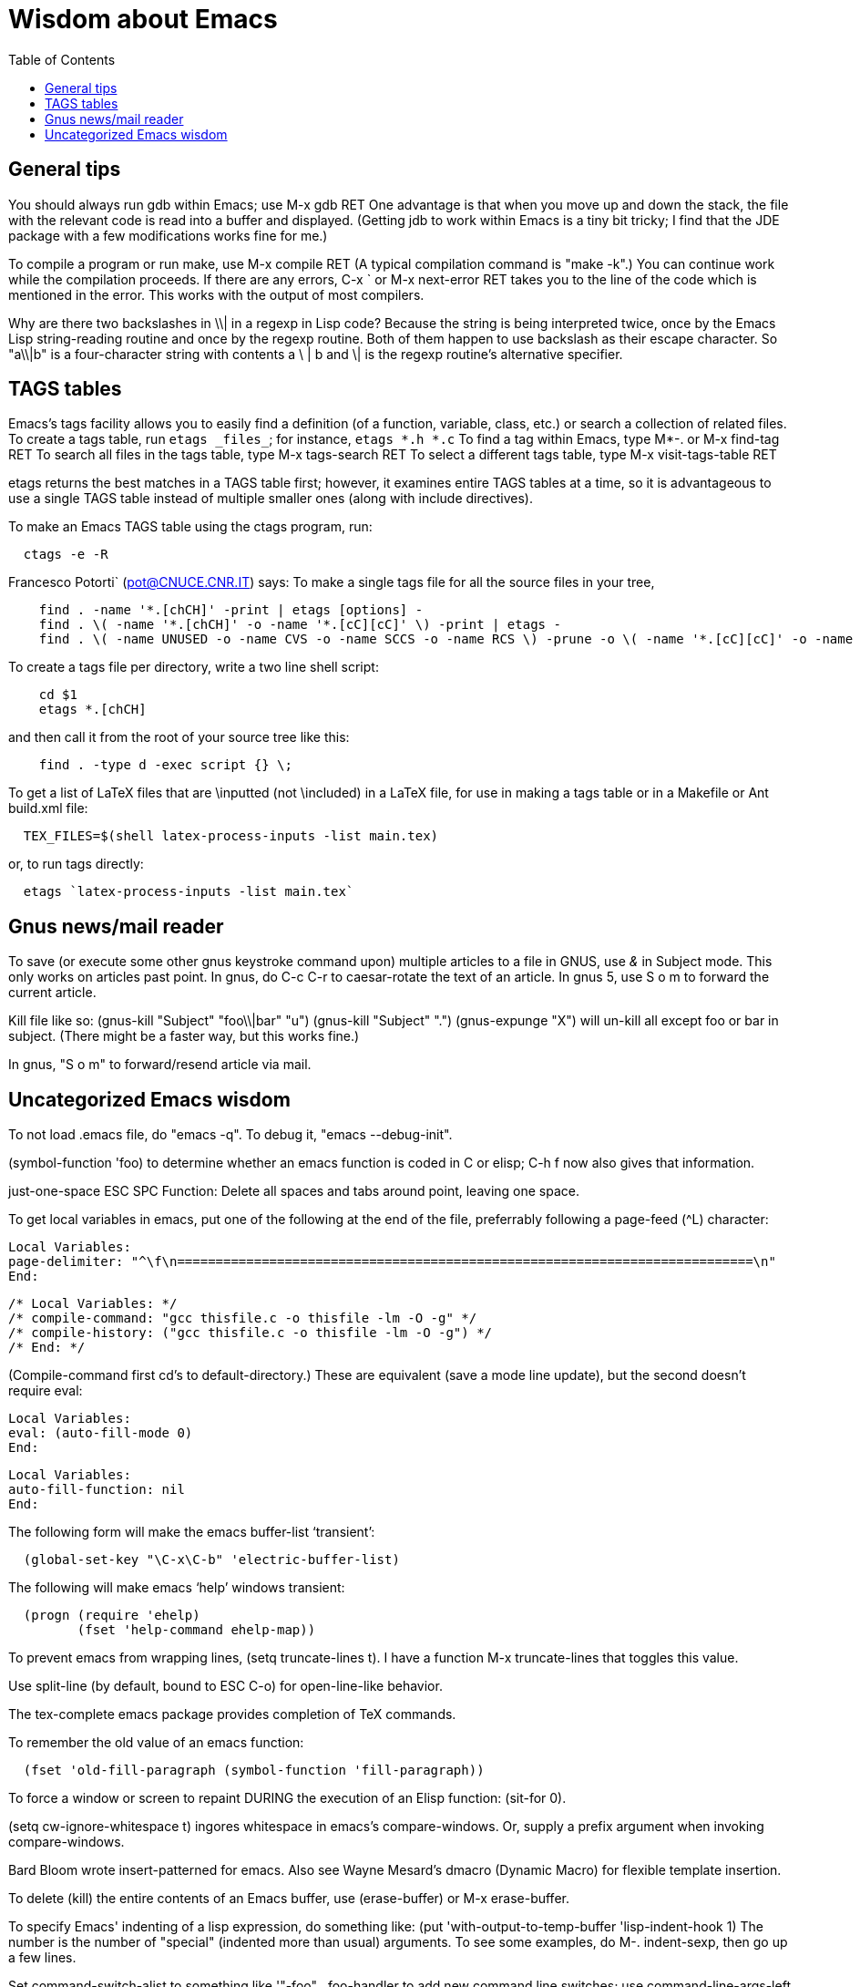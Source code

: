Wisdom about Emacs
==================
:toc:
:toc-placement: manual

toc::[]


== General tips


You should always run gdb within Emacs; use  M-x gdb RET
One advantage is that when you move up and down the stack, the file with
the relevant code is read into a buffer and displayed.
(Getting jdb to work within Emacs is a tiny bit tricky; I find that the JDE
package with a few modifications works fine for me.)

To compile a program or run make, use  M-x compile RET
(A typical compilation command is "make -k".)
You can continue work while the compilation proceeds.
If there are any errors,  C-x `  or  M-x next-error RET  takes you to the
line of the code which is mentioned in the error.  This works with the
output of most compilers.

Why are there two backslashes in \\| in a regexp in Lisp code?
Because the string is being interpreted twice, once by the Emacs Lisp
string-reading routine and once by the regexp routine.  Both of them happen
to use backslash as their escape character.  So "a\\|b" is a four-character
string with contents a \ | b and \| is the regexp routine's alternative
specifier.



== TAGS tables

Emacs's tags facility allows you to easily find a definition (of a
function, variable, class, etc.) or search a collection of related files.
To create a tags table, run `etags _files_`; for instance, `etags *.h *.c`
To find a tag within Emacs, type  M*-.  or  M-x find-tag RET
To search all files in the tags table, type  M-x tags-search RET
To select a different tags table, type  M-x visit-tags-table RET

etags returns the best matches in a TAGS table first; however, it examines
entire TAGS tables at a time, so it is advantageous to use a single TAGS
table instead of multiple smaller ones (along with include directives).

To make an Emacs TAGS table using the ctags program, run:
```
  ctags -e -R
```

Francesco Potorti` (pot@CNUCE.CNR.IT) says:
To make a single tags file for all the source files in your tree, 
```
    find . -name '*.[chCH]' -print | etags [options] -
    find . \( -name '*.[chCH]' -o -name '*.[cC][cC]' \) -print | etags -
    find . \( -name UNUSED -o -name CVS -o -name SCCS -o -name RCS \) -prune -o \( -name '*.[cC][cC]' -o -name '*.[chCH]' \) -print | etags -
```
To create a tags file per directory, write a two line shell script:
```
    cd $1
    etags *.[chCH]
```
and then call it from the root of your source tree like this:
```
    find . -type d -exec script {} \;
```

To get a list of LaTeX files that are \inputted (not \included) in a LaTeX
file, for use in making a tags table or in a Makefile or Ant build.xml file:
```
  TEX_FILES=$(shell latex-process-inputs -list main.tex)
```
or, to run tags directly:
```
  etags `latex-process-inputs -list main.tex`
```


== Gnus news/mail reader

To save (or execute some other gnus keystroke command upon) multiple
articles to a file in GNUS, use '&' in Subject mode.  This only works on
articles past point.
In gnus, do C-c C-r to caesar-rotate the text of an article.
In gnus 5, use  S o m  to forward the current article.

Kill file like so:
(gnus-kill "Subject" "foo\\|bar" "u")
(gnus-kill "Subject" ".")
(gnus-expunge "X")
will un-kill all except foo or bar in subject.  (There might be a faster
way, but this works fine.)

In gnus, "S o m" to forward/resend article via mail.



== Uncategorized Emacs wisdom


To not load .emacs file, do "emacs -q".  To debug it, "emacs --debug-init".

(symbol-function 'foo) to determine whether an emacs function is coded in C
or elisp; C-h f now also gives that information.

just-one-space                ESC SPC
  Function: Delete all spaces and tabs around point, leaving one space.

To get local variables in emacs, put one of the following at the end of the
file, preferrably following a page-feed (^L) character:
//
----
Local Variables:
page-delimiter: "^\f\n===========================================================================\n"
End:
----
//
----
/* Local Variables: */
/* compile-command: "gcc thisfile.c -o thisfile -lm -O -g" */
/* compile-history: ("gcc thisfile.c -o thisfile -lm -O -g") */
/* End: */
----
(Compile-command first cd's to default-directory.)
These are equivalent (save a mode line update), but the second doesn't
require eval:
----
Local Variables:
eval: (auto-fill-mode 0)
End:
----
----
Local Variables:
auto-fill-function: nil
End:
----

The following form will make the emacs buffer-list `transient':
```
  (global-set-key "\C-x\C-b" 'electric-buffer-list)
```
The following will make emacs `help' windows transient:
```
  (progn (require 'ehelp)
         (fset 'help-command ehelp-map))
```

To prevent emacs from wrapping lines, (setq truncate-lines t).
I have a function M-x truncate-lines that toggles this value.

Use split-line (by default, bound to ESC C-o) for open-line-like behavior.

The tex-complete emacs package provides completion of TeX commands.

To remember the old value of an emacs function:
```
  (fset 'old-fill-paragraph (symbol-function 'fill-paragraph))
```

To force a window or screen to repaint DURING the execution of an Elisp
function:  (sit-for 0).

(setq cw-ignore-whitespace t) ingores whitespace in emacs's compare-windows.
Or, supply a prefix argument when invoking compare-windows.

Bard Bloom wrote insert-patterned for emacs.
Also see Wayne Mesard's dmacro (Dynamic Macro) for flexible template insertion.

To delete (kill) the entire contents of an Emacs buffer, use (erase-buffer)
or M-x erase-buffer.

To specify Emacs' indenting of a lisp expression, do something like:
(put 'with-output-to-temp-buffer 'lisp-indent-hook 1)
The number is the number of "special" (indented more than usual) arguments.
To see some examples, do M-. indent-sexp, then go up a few lines.

Set command-switch-alist to something like '(("-foo" . foo-handler)) to add
new command line switches; use command-line-args-left to see following
arguments, and remove them from it when done.

To redump emacs, put the following in a file (say load-and-dump.el) and run
it as
  `gnuemacs -batch -l load-and-dump`:
```
(load "pkg1.elc")
(garbage-collect)
(load "pkg2.elc")
(garbage-collect)
(message "Dumping...")
(setq command-line-processed nil)
(garbage-collect)
(dump-emacs "product" "/local/bin/gnuemacs")
```
For more info, see startup.el.

To add hooks to an Emacs function, use advice, which, like Aspect-Oriented
Programming, permits you to run arbitrary code before, after, around, or
instead of a given function call.
Also see post-command-hook.

The gnuserv program lets you force a running Emacs to edit a file or
evaluate Lisp code.

In Emacs, to show only those unindented lines that are *not* preceded by _N_
spaces, do
----
  C-u _N_ C-x $
----
To reset, do
----
  C-x $
----

A crude, undocumented, and not-guaranteed-to-work-in-the-future way to
silence any Emacs function is to temporarily bind executing-kbd-macro to a
non-nil value.

edebug-eval-top-level-form is bound to C-x x; use this to debug an Emacs
Lisp program or function.

To use tabs instead of spaces when indenting in Emacs, do
```
 (setq-default indent-tabs-mode nil)
```

Use condition-case to catch errors in Emacs Lisp (like try...catch).

To prevent Emacs from simulating a scrolling line mode terminal under X
Windows, do
```
  (if (equal window-system 'x)
      (setq baud-rate 153600))
```

In Emacs C source, `initial_define_key` sets up default keybindings.

To create a standalone program that does Emacs Lisp, you can do something like
```
 #!/usr/local/emacs/bin/emacs -batch
 ...
```

Emerge commands:
```
  sa: auto-advance
  a,b: choose that text
  n,p: next,previous difference
```
(Emerge is superseded by Ediff.  Thus, it's probably better to use ediff-merge.)

In Emacs's Diff Mode, to refine the diff region so you see per-character
diffs, go to the hunk you are interested in and hit C-c C-b for
refine-hunk.  Or step through the file one hunk at a time with M-n; that
will do the refining automatically.

The .texi (texinfo) files for Emacs are in the distribution in the man
directory.

easymenu provides for common menus for Emacs 19 and Lucid Emacs 19.

*Never* use string-match to check Emacs version in a Lisp file without
save-match-data as well; the reason is that files can be loaded at any time
(due to autoload) and loading a file shouldn't modify match-data.

To figure out how to bind a key in Emacs, first do it using M-x
global-set-key, then use repeat-complex-command to see the Lisp representation.

Version control keystrokes:
```
  C-x v =    Compare buffer with latest checked-in version
```

In an Emacs shell, if tabs are expanded into an (incorrect) number of 
spaces, do `stty tabs' -- probably in one of your dotfiles.

In Emacs 20, to remove text properties (such as faces/fonts/colors) from a
string, use (format "%s" string-with-properties).
In Emacs 21, use `copy-sequence' to copy the string, then use
`set-text-properties' to remove the properties of the copy.

To avoid compiler warnings about undefined symbols, consider compile-time
require:  (eval-when-compile (require 'dired))
The downside is that the require also happens if the uncompiled code is
loaded.

Emacs perl (and cperl) mode mismatches the parentheses in "(\b|$)" because
"$)" looks like a variable rather than looking like it contains a close
parenthesis.  The solution is to reverse the parts of the test:  "($|\b)".

When debugging Emacs Lisp that does frame/window/buffer switching:
```
  (setq special-display-buffer-names '("*Backtrace*"))
```

Emacs pretests are available from alpha.gnu.org,
but a better way to get them is via CVS:
```
cvs -z3 -d:pserver:anonymous@cvs.savannah.gnu.org:/sources/emacs co emacs
```

pcl-cvs used to be distributed with CVS, in its tools/pcl-cvs directory.
Now it is distributed with Emacs.

To save a DOS file using Unix end-of-line (carriage-return and newline)
conventions, in Emacs do
```
  (setq buffer-file-coding-system nil)
```
Or, use the dos2unix program.
To save a file with DOS end-of-file conventions, in Emacs do
```
  C-x <RET> f dos <RET>
```

To add to the existing list of tags tables, do
```
(let ((tags-add-tables t))
  (visit-tags-table FILE))
```

New in Emacs 20.4:
See new functions file-expand-wildcards, with-temp-message.
See new command pop-tag-mark.

To start an Emacs using a smaller font size,
```
  emacs -fn 7x13
```
To change the font while emacs is running,
```
  M-x set-frame-font RET 9x15 RET
```
To list available fonts:

 * use program xlsfonts.
   Any font with `m' or `c' in the SPACING field of
   the long name is a fixed-width font.  Here's how to use the `xlsfonts'
   program to list all the fixed-width fonts available on your system:
```
     xlsfonts -fn '*x*' | egrep "^[0-9]+x[0-9]+"
     xlsfonts -fn '*-*-*-*-*-*-*-*-*-*-*-m*'
     xlsfonts -fn '*-*-*-*-*-*-*-*-*-*-*-c*'
```
 * see variable x-fixed-font-alist
 * run `(x-list-fonts "*")`
To see what a particular font looks like, use the `xfd' command, eg
```
  xfd -fn 6x13
```

If starting Emacs gives an error like "Font `Inconsolata 12' is not defined",
then do:
```
 emacs --font Monospace
```
since that font is generally defined.

To recompile my emacs directory:
```
emacs -batch -l $HOME/.emacs -f batch-byte-recompile-directory $HOME/emacs/ |& grep -v '^Add to load-path: ' | grep -v '^Checking'
```

This bit of text makes Emacs automatically update the date at the bottom of
a webpage when it is saved.
```
  <hr />
  <p>
  Last updated: July 4, 1776
  </p>
  </body>
  </html>
  <!--
  Local Variables:
  time-stamp-start: "^Last updated: "
  time-stamp-end: "\\.?$"
  time-stamp-format: "%:b %:d, %:y"
  time-stamp-line-limit: -50
  End:
  -->
```

On Debian, site-local .el Emacs Lisp source code files are installed in
(for example)
```
  /usr/share/emacs/site-lisp/
```
as distinguished from where the .elc versions can be found:
```
  /usr/share/emacs22/site-lisp/
```

To run a command whenever a file is saved, add to its end:
```
  # Local variables:
  # eval: (add-hook 'after-save-hook '(lambda () (shell-command "make")) nil t)
  # end:
```

To select an input method [e.g., spanish-postfix, to get accents] in Emacs:
```
  C-x <RET> C-\ METHOD <RET>
```
To enable/disable the selected input method:  C-\

Emacs and multibyte encodings:
Emacs 22 and earlier saves non-ASCII files in its own internal file format,
called mule.
This format has some advantages; for example, like unicode, it can specify
characters in a variety of input formats.  However, a serious disadvantage
is that the mule format is not recognized by other programs; for example,
printing such a file from the command line (or via enscript) leads to
gibberish.  (Doing so from within Emacs does the right thing.)  To make
Emacs save files in a different format, after reading the file, do "M-x
set-buffer-file-coding-system".  Also consider adding a line like
```
  -*- coding: latin-0 -*-
```
to the top of the file, or in the local variables
section.  (Even without this, Emacs ought to recognize the file's format
when you read it back in, though Emacs can't tell among the various latin-X
variants.)

crypt.el : 
http://cvs.xemacs.org/viewcvs.cgi/XEmacs/packages/xemacs-packages/os-utils/crypt.el
It's best, I think, to encrypt the file via the command line rather than
trying to create an encrypted file within Emacs.
Example:
```
  openssl enc -bf -e -in file -out file.bfe
```
(But I don't need to use any special suffix.)

To do incremental search (isearch) across multiple files or buffers:
//nobreak

 * In dired, `M-s a C-s` for isearch across marked files.
 * In dired, `Q` does query-replace-regexp on all marked files.
 * In buffer-menu (Buffer List buffer) `M-s a C-s` for isearch across marked buffers.

To override dtrt-indent (which guesses indentation), do:
```
  (set (nth 2 (assoc major-mode dtrt-indent-hook-mapping-list)) 2)
```
This is not the same as Emacs's tab-width or c-indent-level, but I'm including
them in this entry because someone searching for this entry might use them.

In Mew, use the following for searching:
//nobreak

 * `C-cC-s`
    Incremental search forward in Message mode, only within the
    current message.
 * `C-cC-r` Incremental search backward in Message mode, only within the
    current message.
 * `?`
     Put the `*` mark onto messages in this folder, which are matched
     to a specified pattern. Either `mewl` or `grep` is called according to
     the specified pattern.

In Mew, bcc: changes the Subject to "A blind carbon copy".
To keep the original Subject line, use dcc: instead of bcc:.

In Emacs, to find/search/grep and replace a regex across multiple files:
//nobreak

 * M-x find-grep-dired RET my-regex RET
 * mark files of interest: `% m`
 * invoke search and replace: `Q`
//nobreak

To search through symbolic links, first do
  (setq find-program "find -L")

In Emacs, to edit a file with long lines so the display wraps/flows/fills
the lines but the underlying buffer text retains long lines, use M-x
visual-line-mode.  It's better than longlines mode.

To use Emacs's ediff to resolve/patch a file with merge conflict markers
of the form <<<<<< ====== >>>>>>, that were left by git,
use M-x vc-resolve-conflicts.
Do this in one pass because it slightly edits the <<<<<< ====== >>>>>>
lines so that a subsequent invocation of M-x vc-resolve-conflicts won't
recognize them.

// This last  is to prevent emacs from thinking the local variables above
// are for real; there are no local variables mentioned on the last page now.

// LocalWords:  toc gdb RET
